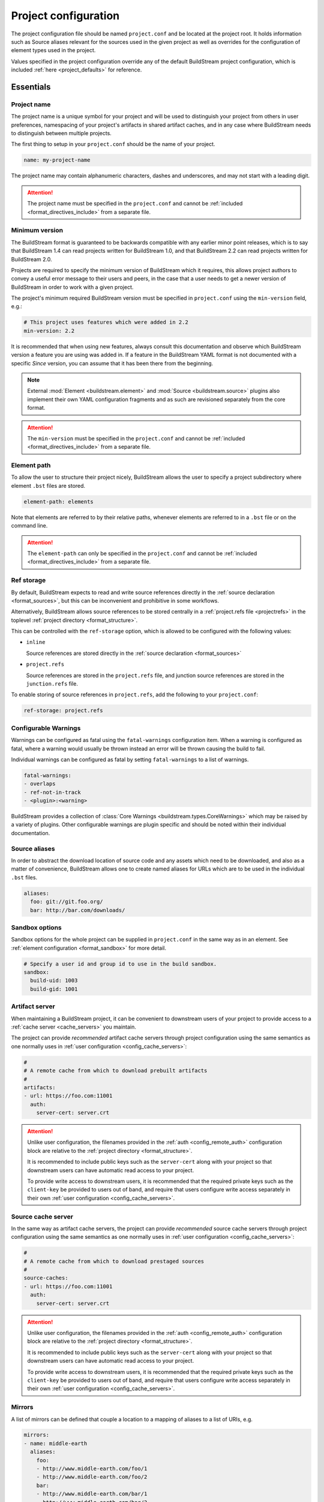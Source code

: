 .. _projectconf:


Project configuration
=====================
The project configuration file should be named ``project.conf`` and
be located at the project root. It holds information such as Source
aliases relevant for the sources used in the given project as well as
overrides for the configuration of element types used in the project.

Values specified in the project configuration override any of the
default BuildStream project configuration, which is included
:ref:`here <project_defaults>` for reference.


.. _project_essentials:

Essentials
----------


.. _project_format_name:

Project name
~~~~~~~~~~~~
The project name is a unique symbol for your project and will
be used to distinguish your project from others in user preferences,
namespacing of your project's artifacts in shared artifact caches,
and in any case where BuildStream needs to distinguish between multiple
projects.

The first thing to setup in your ``project.conf`` should be the name
of your project.

.. code:: yaml

   name: my-project-name

The project name may contain alphanumeric characters, dashes and
underscores, and may not start with a leading digit.

.. attention::

   The project name must be specified in the ``project.conf`` and
   cannot be :ref:`included <format_directives_include>` from a separate file.


.. _project_min_version:

Minimum version
~~~~~~~~~~~~~~~
The BuildStream format is guaranteed to be backwards compatible
with any earlier minor point releases, which is to say that
BuildStream 1.4 can read projects written for BuildStream 1.0,
and that BuildStream 2.2 can read projects written for BuildStream 2.0.

Projects are required to specify the minimum version of BuildStream
which it requires, this allows project authors to convey a useful
error message to their users and peers, in the case that a user needs
to get a newer version of BuildStream in order to work with a given
project.

The project's minimum required BuildStream version must be specified
in ``project.conf`` using the ``min-version`` field, e.g.:

.. code:: yaml

  # This project uses features which were added in 2.2
  min-version: 2.2

It is recommended that when using new features, always consult this
documentation and observe which BuildStream version a feature you are
using was added in. If a feature in the BuildStream YAML format is
not documented with a specific *Since* version, you can assume that
it has been there from the beginning.


.. note::

   External :mod:`Element <buildstream.element>` and :mod:`Source <buildstream.source>`
   plugins also implement their own YAML configuration fragments and as
   such are revisioned separately from the core format.

.. attention::

   The ``min-version`` must be specified in the ``project.conf`` and
   cannot be :ref:`included <format_directives_include>` from a separate file.


.. _project_element_path:

Element path
~~~~~~~~~~~~
To allow the user to structure their project nicely, BuildStream
allows the user to specify a project subdirectory where element
``.bst`` files are stored.

.. code:: yaml

   element-path: elements

Note that elements are referred to by their relative paths, whenever
elements are referred to in a ``.bst`` file or on the command line.

.. attention::

   The ``element-path`` can only be specified in the ``project.conf`` and
   cannot be :ref:`included <format_directives_include>` from a separate file.


.. _project_format_ref_storage:

Ref storage
~~~~~~~~~~~
By default, BuildStream expects to read and write source references
directly in the :ref:`source declaration <format_sources>`, but this
can be inconvenient and prohibitive in some workflows.

Alternatively, BuildStream allows source references to be stored
centrally in a :ref:`project.refs file <projectrefs>` in the toplevel
:ref:`project directory <format_structure>`.

This can be controlled with the ``ref-storage`` option, which is
allowed to be configured with the following values:

* ``inline``

  Source references are stored directly in the
  :ref:`source declaration <format_sources>`

* ``project.refs``

  Source references are stored in the ``project.refs`` file, and
  junction source references are stored in the ``junction.refs`` file.

To enable storing of source references in ``project.refs``, add the
following to your ``project.conf``:

.. code:: yaml

  ref-storage: project.refs


.. _configurable_warnings:

Configurable Warnings
~~~~~~~~~~~~~~~~~~~~~
Warnings can be configured as fatal using the ``fatal-warnings`` configuration item.
When a warning is configured as fatal, where a warning would usually be thrown instead an error will be thrown
causing the build to fail.

Individual warnings can be configured as fatal by setting ``fatal-warnings`` to a list of warnings.

.. code:: yaml

  fatal-warnings:
  - overlaps
  - ref-not-in-track
  - <plugin>:<warning>

BuildStream provides a collection of :class:`Core Warnings <buildstream.types.CoreWarnings>` which may be raised
by a variety of plugins. Other configurable warnings are plugin specific and should be noted within their individual documentation.


.. _project_source_aliases:

Source aliases
~~~~~~~~~~~~~~
In order to abstract the download location of source code and
any assets which need to be downloaded, and also as a matter of
convenience, BuildStream allows one to create named aliases for
URLs which are to be used in the individual ``.bst`` files.

.. code:: yaml

   aliases:
     foo: git://git.foo.org/
     bar: http://bar.com/downloads/


Sandbox options
~~~~~~~~~~~~~~~
Sandbox options for the whole project can be supplied in
``project.conf`` in the same way as in an element. See :ref:`element configuration <format_sandbox>`
for more detail.

.. code:: yaml

   # Specify a user id and group id to use in the build sandbox.
   sandbox:
     build-uid: 1003
     build-gid: 1001


.. _project_artifact_cache:

Artifact server
~~~~~~~~~~~~~~~
When maintaining a BuildStream project, it can be convenient to downstream users
of your project to provide access to a :ref:`cache server <cache_servers>` you maintain.

The project can provide *recommended* artifact cache servers through project configuration
using the same semantics as one normally uses in :ref:`user configuration <config_cache_servers>`:

.. code:: yaml

  #
  # A remote cache from which to download prebuilt artifacts
  #
  artifacts:
  - url: https://foo.com:11001
    auth:
      server-cert: server.crt

.. attention::

   Unlike user configuration, the filenames provided in the :ref:`auth <config_remote_auth>`
   configuration block are relative to the :ref:`project directory <format_structure>`.

   It is recommended to include public keys such as the ``server-cert`` along with your
   project so that downstream users can have automatic read access to your project.

   To provide write access to downstream users, it is recommended that the required
   private keys such as the ``client-key`` be provided to users out of band,
   and require that users configure write access separately in their own
   :ref:`user configuration <config_cache_servers>`.


.. _project_source_cache:

Source cache server
~~~~~~~~~~~~~~~~~~~
In the same way as artifact cache servers, the project can provide *recommended* source cache
servers through project configuration using the same semantics as one normally uses in
:ref:`user configuration <config_cache_servers>`:

.. code:: yaml

  #
  # A remote cache from which to download prestaged sources
  #
  source-caches:
  - url: https://foo.com:11001
    auth:
      server-cert: server.crt

.. attention::

   Unlike user configuration, the filenames provided in the :ref:`auth <config_remote_auth>`
   configuration block are relative to the :ref:`project directory <format_structure>`.

   It is recommended to include public keys such as the ``server-cert`` along with your
   project so that downstream users can have automatic read access to your project.

   To provide write access to downstream users, it is recommended that the required
   private keys such as the ``client-key`` be provided to users out of band,
   and require that users configure write access separately in their own
   :ref:`user configuration <config_cache_servers>`.


.. _project_essentials_mirrors:

Mirrors
~~~~~~~
A list of mirrors can be defined that couple a location to a mapping of aliases to a
list of URIs, e.g.

.. code:: yaml

  mirrors:
  - name: middle-earth
    aliases:
      foo:
      - http://www.middle-earth.com/foo/1
      - http://www.middle-earth.com/foo/2
      bar:
      - http://www.middle-earth.com/bar/1
      - http://www.middle-earth.com/bar/2
  - name: oz
    aliases:
      foo:
      - http://www.oz.com/foo
      bar:
      - http://www.oz.com/bar

The order that the mirrors (and the URIs therein) are consulted is in the order
they are defined when fetching, and in reverse-order when tracking.

A default mirror to consult first can be defined via
:ref:`user config <config_default_mirror>`, or the command-line argument
:ref:`--default-mirror <invoking_bst>`.


.. _project_plugins:

Loading plugins
---------------
If your project makes use of any custom :mod:`Element <buildstream.element>` or
:mod:`Source <buildstream.source>` plugins, then the project must inform BuildStream
of the plugins it means to make use of and the origin from which they can be loaded.

Note that plugins with the same name from different origins are not permitted.

.. attention::

   The plugins can only be specified in the ``project.conf`` and cannot be
   :ref:`included <format_directives_include>` from a separate file.


.. _project_plugins_local:

Local plugins
~~~~~~~~~~~~~
Local plugins are expected to be found in a subdirectory of the actual
BuildStream project. :mod:`Element <buildstream.element>` and
:mod:`Source <buildstream.source>` plugins should be stored in separate
directories to avoid namespace collisions, you can achieve this by
specifying a separate *origin* for sources and elements.

.. code:: yaml

   plugins:

   - origin: local
     path: plugins/sources

     # We want to use the `mysource` source plugin located in our
     # project's `plugins/sources` subdirectory.
     sources:
     - mysource

There is no strict versioning policy for plugins loaded from the local
origin because the plugin is provided with the project data and as such,
it is considered to be completely deterministic.

Usually your project will be managed by a VCS like git, and any changes
to your local plugins may have an impact on your project, such as changes
to the artifact cache keys produced by elements which use these plugins.
Changes to plugins might provide new YAML configuration options, changes
in the semantics of existing configurations or even removal of existing
YAML configurations.


.. _project_plugins_pip:

Pip plugins
~~~~~~~~~~~
Plugins loaded from the ``pip`` origin are expected to be installed
separately on the host operating system using python's package management
system.

.. code:: yaml

   plugins:

   - origin: pip

     # Specify the name of the python package containing
     # the plugins we want to load. The name one would use
     # on the `pip install` command line.
     #
     package-name: potato

     # We again must specify specifically which plugins we
     # want loaded from this origin.
     #
     elements:
     - starch

Unlike local plugins, plugins loaded from the ``pip`` origin are
loaded from the active *python environment*, and as such you do not
usually have full control over the plugins your project uses unless
one uses strict :ref:`version constraints <project_plugins_pip_version_constraints>`.

The official plugin packages maintained by the BuildStream community are
guaranteed to be fully API stable. If one chooses to load these plugins
from the ``pip`` origin, then it is recommended to use *minimal bound dependency*
:ref:`constraints <project_plugins_pip_version_constraints>` when using
official plugin packages so as to be sure that you have access to all the
features you intend to use in your project.


.. _project_plugins_pip_version_constraints:

Versioning constraints
''''''''''''''''''''''
When loading plugins from the ``pip`` plugin origin, it is possible to
specify constraints on the versions of packages you want to load
your plugins from.

The syntax for specifying constraints are `explained here <https://python-poetry.org/docs/versions/>`_,
and they are the same format supported by the ``pip`` package manager.

.. note::

   In order to be certain that versioning constraints work properly, plugin
   packages should be careful to adhere to `PEP 440, Version Identification and Dependency
   Specification <https://www.python.org/dev/peps/pep-0440/>`_.

Here are a couple of examples:

**Specifying minimal bound dependencies**:

.. code:: yaml

   plugins:

   - origin: pip

     # This project uses the API stable potato project and
     # requires features from at least version 1.2
     #
     package-name: potato>=1.2

**Specifying exact versions**:

.. code:: yaml

   plugins:

   - origin: pip

     # This project requires plugins from the potato
     # project at exactly version 1.2.3
     #
     package-name: potato==1.2.3

**Specifying version constraints**:

.. code:: yaml

   plugins:

   - origin: pip

     # This project requires plugins from the potato
     # project from version 1.2.3 onward until 1.3.
     #
     package-name: potato>=1.2.3,<1.3

.. important::

   **Unstable plugin packages**

   When using unstable plugins loaded from the ``pip`` origin, the installed
   plugins can sometimes be incompatible with your project.

   **Use virtual environments**

   Your operating system's default python environment can only have one
   version of a given package installed at a time, if you work on multiple
   BuildStream projects on the same host, they may not agree on which versions
   of plugins to use.

   In order to guarantee that you can use a specific version of a plugin,
   you may need to install BuildStream into a `virtual environment
   <https://docs.python.org/3/tutorial/venv.html>`_ in order to control which
   python package versions are available when using your project.

   Follow `these instructions
   <https://buildstream.build/source_install.html#installing-in-virtual-environments>`_
   to install BuildStream in a virtual environment.

   **Possible junction conflicts**

   If you have multiple projects which are connected through
   :mod:`junction <elements.junction>` elements, these projects can disagree
   on which version of a plugin is needed from the ``pip`` origin.

   Since only one version of a given plugin *package* can be installed
   at a time in a given *python environment*, you must ensure that all
   projects connected through :mod:`junction <elements.junction>` elements
   agree on which versions of API unstable plugin packages to use.


.. _project_plugins_junction:

Junction plugins
~~~~~~~~~~~~~~~~
Junction plugins are loaded from another project which your project has a
:mod:`junction <elements.junction>` declaration for. Plugins are loaded directly
from the referenced project, the source and element plugins listed will simply
be loaded from the subproject regardless of how they were defined in that project.

Plugins loaded from a junction might even come from another junction and
be *deeply nested*.

.. code:: yaml

   plugins:

   - origin: junction

     # Specify the local junction name declared in your
     # project as the origin from where to load plugins from.
     #
     junction: subproject-junction.bst

     # Here we want to get the `frobnicate` element
     # from the subproject and use it in our project.
     #
     elements:
     - frobnicate

Plugins loaded across junction boundaries will be loaded in the
context of your project, and any default values set in the ``project.conf``
of the junctioned project will be ignored when resolving the
defaults provided with element plugins.

It is recommended to use :ref:`include directives <format_directives_include>`
in the case that the referenced plugins from junctioned projects depend
on variables defined in the project they come from, in this way you can include
variables needed by your plugins into your own ``project.conf``.

.. tip::

   **Distributing plugins as projects**

   It is encouraged that people use BuildStream projects to distribute plugins
   which are intended to be shared among projects, especially when these plugins
   are not guaranteed to be completely API stable. This can still be done while
   also distributing your plugins as :ref:`pip packages <project_plugins_pip>` at
   the same time.

   This can be achieved by simply creating a repository or tarball which
   contains only the plugins you want to distribute, along with a ``project.conf``
   file declaring these plugins as :ref:`local plugins <project_plugins_local>`.

   Using plugins which are distributed as local plugins in a BuildStream project
   ensures that you always have full control over which exact plugin your
   project is using at all times, without needing to store the plugin as a
   :ref:`local plugin <project_plugins_local>` in your own project.


.. _project_plugins_deprecation:

Suppressing deprecation warnings
~~~~~~~~~~~~~~~~~~~~~~~~~~~~~~~~
Plugins can be deprecated over time, and using deprecated plugins will
trigger a warning when loading elements and sources which use
deprecated plugin kinds.

These deprecation warnings can be suppressed for the entire plugin
origin or on a per plugin kind basis.

To suppress all deprecation warnings from the origin, set the
``allow-deprecated`` flag for the origin as follows:

.. code:: yaml

   plugins:

   - origin: local
     path: plugins/sources

     # Suppress deprecation warnings for any plugins loaded here
     allow-deprecated: True

     sources:
     - mysource


In order to suppress deprecation warnings for a single element or
source kind within an origin, you will have to use a dictionary
to declare the specific plugin kind and set the ``allow-deprecated`` flag
on that dictionary as follows:

.. code:: yaml

   plugins:

   - origin: pip
     package-name: potato

     # Here we use a dictionary to declare the "starch"
     # element kind, and specify that it is allowed to
     # be deprecated.
     #
     elements:
     - kind: starch
       allow-deprecated: True


.. _project_options:

Options
-------
Options are how BuildStream projects can define parameters which
can be configured by users invoking BuildStream to build your project.

Options are declared in the ``project.conf`` in the main ``options``
dictionary.

.. code:: yaml

   options:
     debug:
       type: bool
       description: Whether to enable debugging
       default: False

Users can configure those options when invoking BuildStream with the
``--option`` argument::

    $ bst --option debug True ...

.. note::

   The name of the option may contain alphanumeric characters
   underscores, and may not start with a leading digit.


Common properties
~~~~~~~~~~~~~~~~~
All option types accept the following common attributes

* ``type``

  Indicates the type of option to declare

* ``description``

  A description of the meaning of the option

* ``variable``

  Optionally indicate a :ref:`variable <format_variables>` name to
  export the option to. A string form of the selected option will
  be used to set the exported value.

  If used, this value will override any existing value for the
  variable declared in ``project.conf``, and will be overridden in
  the regular :ref:`composition order <format_composition>`.

  .. note::

     The name of the variable to export may contain alphanumeric
     characters, dashes, underscores, and may not start with a leading
     digit.


.. _project_options_bool:

Boolean
~~~~~~~
The ``bool`` option type allows specifying boolean values which
can be cased in conditional expressions.


**Declaring**

.. code:: yaml

   options:
     debug:
       type: bool
       description: Whether to enable debugging
       default: False


**Evaluating**

Boolean options can be tested in expressions with equality tests:

.. code:: yaml

   variables:
     enable-debug: False
     (?):
     - debug == True:
         enable-debug: True

Or simply treated as truthy values:

.. code:: yaml

   variables:
     enable-debug: False
     (?):
     - debug:
         enable-debug: True


**Exporting**

When exporting boolean options as variables, a ``True`` option value
will be exported as ``1`` and a ``False`` option as ``0``


.. _project_options_enum:

Enumeration
~~~~~~~~~~~
The ``enum`` option type allows specifying a string value
with a restricted set of possible values.


**Declaring**

.. code:: yaml

   options:
     loglevel:
       type: enum
       description: The logging level
       values:
       - debug
       - info
       - warning
       default: info


**Evaluating**

Enumeration options must be tested as strings in conditional
expressions:

.. code:: yaml

   variables:
     enable-debug: False
     (?):
     - loglevel == "debug":
         enable-debug: True


**Exporting**

When exporting enumeration options as variables, the value is
exported as a variable directly, as it is a simple string.


.. _project_options_flags:

Flags
~~~~~
The ``flags`` option type allows specifying a list of string
values with a restricted set of possible values.

In contrast with the ``enum`` option type, the *default* value
need not be specified and will default to an empty set.


**Declaring**

.. code:: yaml

   options:
     logmask:
       type: flags
       description: The logging mask
       values:
       - debug
       - info
       - warning
       default:
       - info


**Evaluating**

Options of type ``flags`` can be tested in conditional expressions using
a pythonic *in* syntax to test if an element is present in a set:

.. code:: yaml

   variables:
     enable-debug: False
     (?):
     - ("debug" in logmask):
         enable-debug: True


**Exporting**

When exporting flags options as variables, the value is
exported as a comma separated list of selected value strings.


.. _project_options_arch:

Architecture
~~~~~~~~~~~~
The ``arch`` option type is a special enumeration option which defaults via
`uname -m` results to the following list.

* aarch32
* aarch64
* aarch64-be
* power-isa-be
* power-isa-le
* sparc-v9
* x86-32
* x86-64

The reason for this, opposed to using just `uname -m`, is that we want an
OS-independent list, as well as several results mapping to the same architecture
(e.g. i386, i486 etc. are all x86-32). It does not support assigning any default
in the project configuration.

.. code:: yaml

   options:
     machine_arch:
       type: arch
       description: The machine architecture
       values:
       - aarch32
       - aarch64
       - x86-32
       - x86-64


Architecture options can be tested with the same expressions
as other Enumeration options.


.. _project_options_os:

OS
~~

The ``os`` option type is a special enumeration option, which defaults to the
results of `uname -s`. It does not support assigning any default in the project
configuration.

.. code:: yaml

    options:
      machine_os:
        type: os
        description: The machine OS
        values:
        - Linux
        - SunOS
        - Darwin
        - FreeBSD

Os options can be tested with the same expressions as other Enumeration options.


.. _project_options_element_mask:

Element mask
~~~~~~~~~~~~
The ``element-mask`` option type is a special Flags option
which automatically allows only element names as values.

.. code:: yaml

   options:
     debug_elements:
       type: element-mask
       description: The elements to build in debug mode

This can be convenient for automatically declaring an option
which might apply to any element, and can be tested with the
same syntax as other Flag options.


.. code:: yaml

   variables:
     enable-debug: False
     (?):
     - ("element.bst" in debug_elements):
         enable-debug: True


.. _project_junctions:

Junctions
---------
In this section of ``project.conf``, we can define the relationship a project
has with :mod:`junction <elements.junction>` elements in the same project, or
even in subprojects.

Sometimes when your project has multiple :mod:`junction <elements.junction>` elements,
a situation can arise where you have multiple instances of the same project loaded
at the same time. In most cases, you will want to reconcile this conflict by ensuring
that your projects share the same junction. In order to reconcile conflicts by
ensuring nested junctions to the same project are shared, please refer to
:ref:`the documentation on nested junctions <core_junction_nested>`.

In some exceptional cases, it is entirely intentional and appropriate to use
the same project more than once in the same build pipeline. The attributes
in the ``junctions`` group here in ``project.conf`` provide some tools you can
use to explicitly allow the coexistence of the same project multiple times.


Duplicate junctions
~~~~~~~~~~~~~~~~~~~
In the case that you are faced with an error due to subprojects sharing
a common sub-subproject, you can use the ``duplicates`` configuration
in order to allow the said project to be loaded twice.

**Example**:

.. code:: yaml

   junctions:

     duplicates:

       # Here we use the packaging tooling completely separately from
       # the payload that we are packaging, they are never staged to
       # the same location in a given sandbox, and as such we would
       # prefer to allow the 'runtime' project to be loaded separately.
       #
       # This statement will ensure that loading the 'runtime' project
       # from these two locations will not produce any errors.
       #
       runtime:
       - payload.bst:runtime.bst
       - packaging.bst:runtime.bst

When considering duplicated projects in the same pipeline, all instances
of the said project need to be marked as ``duplicates`` in order to avoid
a *conflicting junction error* at load time.

.. tip::

   The declaration of ``duplicates`` is inherited by any dependant projects
   which may later decide to depend on your project.

   If you depend on a project which itself has ``duplicates``, and you need
   to duplicate it again, then you only need to declare the new duplicate,
   you do not need to redeclare duplicates redundantly.


Internal junctions
~~~~~~~~~~~~~~~~~~
Another way to avoid *conflicting junction errors* when you know that your
subproject should not conflict with other instances of the same subproject,
is to declare the said subproject as *internal*.

**Example**:

.. code:: yaml

   junctions:

     # Declare this subproject as "internal" because we know
     # that we only use it for build dependencies, and as such
     # we know that it cannot collide with elements in dependant
     # projects.
     #
     internal:
     - special-compiler.bst

When compared to *duplicates* above, *internal* projects have the advantage
of never producing any *conflicting junction errors* in dependant projects
(reverse dependency projects).

This approach is preferrable in cases where you know for sure that dependant
projects will not be depending directly on elements from your internal
subproject.

.. attention::

   Declaring a junction as *internal* is a promise that dependant projects
   will not accrue runtime dependencies on elements in your *internal* subproject.


.. _project_defaults:

Element default configuration
-----------------------------
The ``project.conf`` plays a role in defining elements by
providing default values and also by overriding values declared
by plugins on a plugin wide basis.

See the :ref:`composition <format_composition>` documentation for
more detail on how elements are composed.


.. _project_defaults_variables:

Variables
~~~~~~~~~
The defaults for :ref:`Variables <format_variables>` used in your
project is defined here.

.. code:: yaml

   variables:
     prefix: "/usr"


.. _project_defaults_environment:

Environment
~~~~~~~~~~~
The defaults environment for the build sandbox is defined here.

.. code:: yaml

   environment:
     PATH: /usr/bin:/bin:/usr/sbin:/sbin

Additionally, the special ``environment-nocache`` list which specifies
which environment variables do not affect build output, and are thus
not considered in the calculation of artifact keys can be defined here.

.. code:: yaml

   environment-nocache:
   - MAXJOBS

Note that the ``environment-nocache`` list only exists so that we can
control parameters such as ``make -j ${MAXJOBS}``, allowing us to control
the number of jobs for a given build without affecting the resulting
cache key.


.. _project_split_rules:

Split rules
~~~~~~~~~~~
The project wide :ref:`split rules <public_split_rules>` defaults can
be specified here.

.. code:: yaml

   split-rules:
     devel:
     - |
       %{includedir}
     - |
       %{includedir}/**
     - |
       %{libdir}/lib*.a
     - |
       %{libdir}/lib*.la


.. _project_overrides:

Overriding plugin defaults
--------------------------
Base attributes declared by element and source plugins can be overridden
on a project wide basis. This section explains how to make project wide
statements which augment the configuration of an element or source plugin.


.. _project_element_overrides:

Element overrides
~~~~~~~~~~~~~~~~~
The elements dictionary can be used to override variables, environments
or plugin specific configuration data as shown below.


.. code:: yaml

   elements:

     # Override default values for all autotools elements
     autotools:

       variables:
         bindir: "%{prefix}/bin"

       config:
         configure-commands: ...

       environment:
         PKG_CONFIG_PATH=%{libdir}/pkgconfig


.. _project_source_overrides:

Source overrides
~~~~~~~~~~~~~~~~
The sources dictionary can be used to override source plugin
specific configuration data as shown below.


.. code:: yaml

   sources:

     # Override default values for all git sources
     git:

       config:
         checkout-submodules: False


.. _project_shell:

Customizing the shell
---------------------
Since BuildStream cannot know intimate details about your host or about
the nature of the runtime and software that you are building, the shell
environment for debugging and testing applications may need some help.

The ``shell`` section allows some customization of the shell environment.


Interactive shell command
~~~~~~~~~~~~~~~~~~~~~~~~~
By default, BuildStream will use ``sh -i`` when running an interactive
shell, unless a specific command is given to the ``bst shell`` command.

BuildStream will automatically set a convenient prompt via the ``PS1``
environment variable for interactive shells; which might be overwritten
depending on the shell you use in your runtime.

If you are using ``bash``, we recommend the following configuration to
ensure that the customized prompt is not overwritten:

.. code:: yaml

   shell:

     # Specify the command to run by default for interactive shells
     command: [ 'bash', '--noprofile', '--norc', '-i' ]


Environment assignments
~~~~~~~~~~~~~~~~~~~~~~~
In order to cooperate with your host environment, a debugging shell
sometimes needs to be configured with some extra knowledge inheriting
from your host environment.

This can be achieved by setting up the shell ``environment`` configuration,
which is expressed as a dictionary very similar to the
:ref:`default environment <project_defaults_environment>`, except that it
supports host side environment variable expansion in values.

For example, to share your host ``DISPLAY`` and ``DBUS_SESSION_BUS_ADDRESS``
environments with debugging shells for your project, specify the following:

.. code:: yaml

   shell:

     # Share some environment variables from the host environment
     environment:
       DISPLAY: '$DISPLAY'
       DBUS_SESSION_BUS_ADDRESS: '$DBUS_SESSION_BUS_ADDRESS'

Or, a more complex example is how one might share the host pulseaudio
server with a ``bst shell`` environment:

.. code:: yaml

   shell:

     # Set some environment variables explicitly
     environment:
       PULSE_SERVER: 'unix:${XDG_RUNTIME_DIR}/pulse/native'


Host files
~~~~~~~~~~
It can be useful to share some files on the host with a shell so that
it can integrate better with the host environment.

The ``host-files`` configuration allows one to specify files and
directories on the host to be bind mounted into the sandbox.

.. warning::

   One should never mount directories where one expects to
   find data and files which belong to the user, such as ``/home``
   on POSIX platforms.

   This is because the unsuspecting user may corrupt their own
   files accidentally as a result. Instead users can use the
   ``--mount`` option of ``bst shell`` to mount data into the shell.


The ``host-files`` configuration is an ordered list of *mount specifications*.

Members of the list can be *fully specified* as a dictionary, or a simple
string can be used if only the defaults are required.

The fully specified dictionary has the following members:

* ``path``

  The path inside the sandbox. This is the only mandatory
  member of the mount specification.

* ``host_path``

  The host path to mount at ``path`` in the sandbox. This
  will default to ``path`` if left unspecified.

* ``optional``

  Whether the mount should be considered optional. This
  is ``False`` by default.


Here is an example of a *fully specified mount specification*:

.. code:: yaml

   shell:

     # Mount an arbitrary resolv.conf from the host to
     # /etc/resolv.conf in the sandbox, and avoid any
     # warnings if the host resolv.conf doesnt exist.
     host-files:
     - host_path: '/usr/local/work/etc/resolv.conf'
       path: '/etc/resolv.conf'
       optional: True

Here is an example of using *shorthand mount specifications*:

.. code:: yaml

   shell:

     # Specify a list of files to mount in the sandbox
     # directory from the host.
     #
     # If these do not exist on the host, a warning will
     # be issued but the shell will still be launched.
     host-files:
     - '/etc/passwd'
     - '/etc/group'
     - '/etc/resolv.conf'

Host side environment variable expansion is also supported:

.. code:: yaml

   shell:

     # Mount a host side pulseaudio server socket into
     # the shell environment at the same location.
     host-files:
     - '${XDG_RUNTIME_DIR}/pulse/native'


.. _project_default_targets:

Default targets
---------------
When running BuildStream commands from a project directory or subdirectory
without specifying any target elements on the command line, the default targets
of the project will be used.  The default targets can be configured in the
``defaults`` section as follows:

.. code:: yaml

   defaults:

     # List of default target elements
     targets:
     - app.bst

If no default targets are configured in ``project.conf``, BuildStream commands
will default to all ``.bst`` files in the configured element path.

Commands that cannot support junctions as target elements (``bst build``,
``bst artifact push``, and ``bst artifact pull``) ignore junctions in the list
of default targets.

When running BuildStream commands from a workspace directory (that is not a
BuildStream project directory), project default targets are not used and the
workspace element will be used as the default target instead.

``bst artifact checkout``, ``bst source checkout``, and ``bst shell`` are
currently limited to a single target element and due to this, they currently
do not use project default targets.  However, they still use the workspace
element as default target when run from a workspace directory.


.. _project_builtin_defaults:

Builtin defaults
----------------
BuildStream defines some default values for convenience, the default
values overridden by your project's ``project.conf`` are presented here:

  .. literalinclude:: ../../src/buildstream/data/projectconfig.yaml
     :language: yaml
